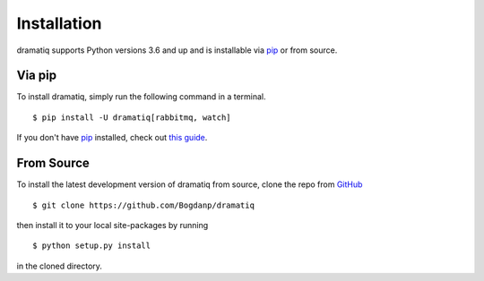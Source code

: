 Installation
============

dramatiq supports Python versions 3.6 and up and is installable via
`pip`_ or from source.

Via pip
-------

To install dramatiq, simply run the following command in a terminal.

::

  $ pip install -U dramatiq[rabbitmq, watch]

If you don't have `pip`_ installed, check out `this guide`_.


.. _pip: https://pip.pypa.io/en/stable/
.. _this guide: http://docs.python-guide.org/en/latest/starting/installation/


From Source
-----------

To install the latest development version of dramatiq from source,
clone the repo from `GitHub`_

::

   $ git clone https://github.com/Bogdanp/dramatiq

then install it to your local site-packages by running

::

   $ python setup.py install

in the cloned directory.


.. _GitHub: https://github.com/Bogdanp/dramatiq
